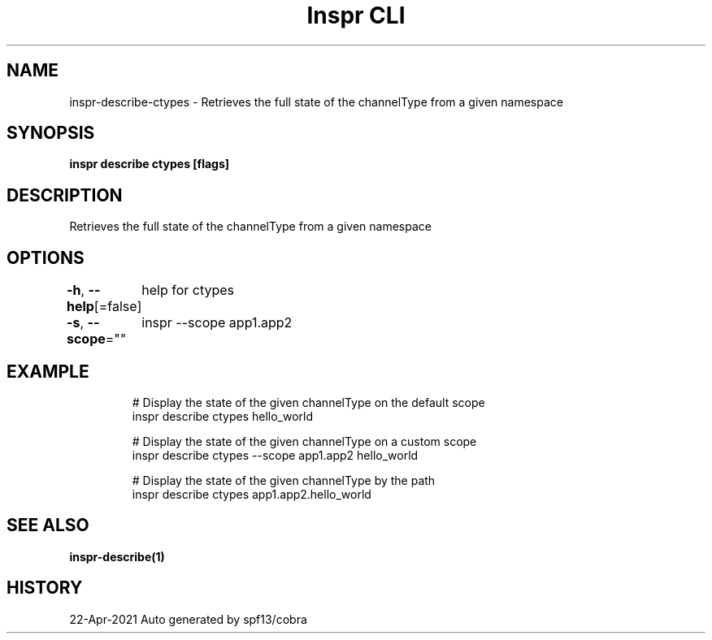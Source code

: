 .nh
.TH "Inspr CLI" "1" "Apr 2021" "Auto generated by spf13/cobra" ""

.SH NAME
.PP
inspr\-describe\-ctypes \- Retrieves the full state of the channelType from a given namespace


.SH SYNOPSIS
.PP
\fBinspr describe ctypes  [flags]\fP


.SH DESCRIPTION
.PP
Retrieves the full state of the channelType from a given namespace


.SH OPTIONS
.PP
\fB\-h\fP, \fB\-\-help\fP[=false]
	help for ctypes

.PP
\fB\-s\fP, \fB\-\-scope\fP=""
	inspr  \-\-scope app1.app2


.SH EXAMPLE
.PP
.RS

.nf
  # Display the state of the given channelType on the default scope
 inspr describe ctypes hello\_world

  # Display the state of the given channelType on a custom scope
 inspr describe ctypes \-\-scope app1.app2 hello\_world

  # Display the state of the given channelType by the path
 inspr describe ctypes app1.app2.hello\_world


.fi
.RE


.SH SEE ALSO
.PP
\fBinspr\-describe(1)\fP


.SH HISTORY
.PP
22\-Apr\-2021 Auto generated by spf13/cobra
